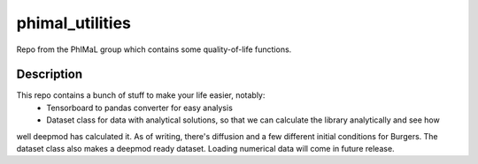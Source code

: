 ================
phimal_utilities
================


Repo from the PhIMaL group which contains some quality-of-life functions.


Description
===========


This repo contains a bunch of stuff to make your life easier, notably:
  * Tensorboard to pandas converter for easy analysis
  * Dataset class for data with analytical solutions, so that we can calculate the library analytically and see how
well deepmod has calculated it. As of writing, there's diffusion and a few different initial conditions for Burgers. The dataset class also makes a deepmod ready dataset. Loading numerical data will come in future release.
 
